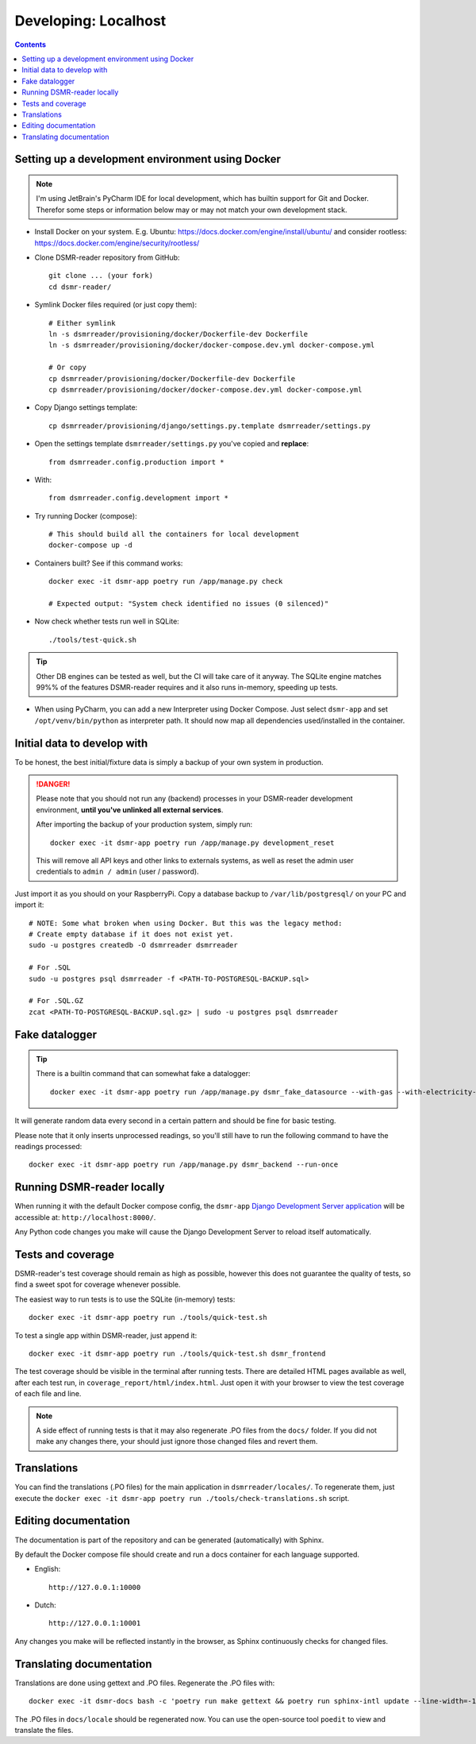 Developing: Localhost
=====================


.. contents::
    :depth: 2


Setting up a development environment using Docker
-------------------------------------------------

.. note::

    I'm using JetBrain's PyCharm IDE for local development, which has builtin support for Git and Docker.
    Therefor some steps or information below may or may not match your own development stack.

- Install Docker on your system. E.g. Ubuntu: https://docs.docker.com/engine/install/ubuntu/ and consider rootless: https://docs.docker.com/engine/security/rootless/

- Clone DSMR-reader repository from GitHub::

    git clone ... (your fork)
    cd dsmr-reader/

- Symlink Docker files required (or just copy them)::

    # Either symlink
    ln -s dsmrreader/provisioning/docker/Dockerfile-dev Dockerfile
    ln -s dsmrreader/provisioning/docker/docker-compose.dev.yml docker-compose.yml

    # Or copy
    cp dsmrreader/provisioning/docker/Dockerfile-dev Dockerfile
    cp dsmrreader/provisioning/docker/docker-compose.dev.yml docker-compose.yml

- Copy Django settings template::

    cp dsmrreader/provisioning/django/settings.py.template dsmrreader/settings.py

- Open the settings template ``dsmrreader/settings.py`` you've copied and **replace**::

    from dsmrreader.config.production import *

- With::

    from dsmrreader.config.development import *

- Try running Docker (compose)::

    # This should build all the containers for local development
    docker-compose up -d

- Containers built? See if this command works::

    docker exec -it dsmr-app poetry run /app/manage.py check

    # Expected output: "System check identified no issues (0 silenced)"

- Now check whether tests run well in SQLite::

    ./tools/test-quick.sh

.. tip::

    Other DB engines can be tested as well, but the CI will take care of it anyway. The SQLite engine matches 99%% of the features DSMR-reader requires and it also runs in-memory, speeding up tests.

- When using PyCharm, you can add a new Interpreter using Docker Compose. Just select ``dsmr-app`` and set ``/opt/venv/bin/python`` as interpreter path. It should now map all dependencies used/installed in the container.


Initial data to develop with
----------------------------

To be honest, the best initial/fixture data is simply a backup of your own system in production.

.. danger::

    Please note that you should not run any (backend) processes in your DSMR-reader development environment, **until you've unlinked all external services**.

    After importing the backup of your production system, simply run::

        docker exec -it dsmr-app poetry run /app/manage.py development_reset

    This will remove all API keys and other links to externals systems, as well as reset the admin user credentials to ``admin / admin`` (user / password).

Just import it as you should on your RaspberryPi. Copy a database backup to ``/var/lib/postgresql/`` on your PC and import it::

    # NOTE: Some what broken when using Docker. But this was the legacy method:
    # Create empty database if it does not exist yet.
    sudo -u postgres createdb -O dsmrreader dsmrreader

    # For .SQL
    sudo -u postgres psql dsmrreader -f <PATH-TO-POSTGRESQL-BACKUP.sql>
    
    # For .SQL.GZ
    zcat <PATH-TO-POSTGRESQL-BACKUP.sql.gz> | sudo -u postgres psql dsmrreader


Fake datalogger
---------------

.. tip::

    There is a builtin command that can somewhat fake a datalogger::

        docker exec -it dsmr-app poetry run /app/manage.py dsmr_fake_datasource --with-gas --with-electricity-returned

It will generate random data every second in a certain pattern and should be fine for basic testing. 

Please note that it only inserts unprocessed readings, so you'll still have to run the following command to have the readings processed::

    docker exec -it dsmr-app poetry run /app/manage.py dsmr_backend --run-once


Running DSMR-reader locally
---------------------------

When running it with the default Docker compose config, the ``dsmr-app`` `Django Development Server application <https://docs.djangoproject.com/en/3.2/intro/tutorial01/#the-development-server>`_ will be accessible at: ``http://localhost:8000/``.

Any Python code changes you make will cause the Django Development Server to reload itself automatically.


Tests and coverage
------------------

DSMR-reader's test coverage should remain as high as possible, however this does not guarantee the quality of tests, so find a sweet spot for coverage whenever possible.

The easiest way to run tests is to use the SQLite (in-memory) tests::

    docker exec -it dsmr-app poetry run ./tools/quick-test.sh
    
To test a single app within DSMR-reader, just append it::

    docker exec -it dsmr-app poetry run ./tools/quick-test.sh dsmr_frontend

The test coverage should be visible in the terminal after running tests.
There are detailed HTML pages available as well, after each test run, in ``coverage_report/html/index.html``. 
Just open it with your browser to view the test coverage of each file and line.

.. note::

    A side effect of running tests is that it may also regenerate .PO files from the ``docs/`` folder. 
    If you did not make any changes there, your should just ignore those changed files and revert them.
    

Translations
------------

You can find the translations (.PO files) for the main application in ``dsmrreader/locales/``.
To regenerate them, just execute the ``docker exec -it dsmr-app poetry run ./tools/check-translations.sh`` script.


Editing documentation
---------------------

The documentation is part of the repository and can be generated (automatically) with Sphinx.

By default the Docker compose file should create and run a docs container for each language supported.

- English::

    http://127.0.0.1:10000

- Dutch::

    http://127.0.0.1:10001

Any changes you make will be reflected instantly in the browser, as Sphinx continuously checks for changed files.


Translating documentation
-------------------------

Translations are done using gettext and .PO files. Regenerate the .PO files with::

    docker exec -it dsmr-docs bash -c 'poetry run make gettext && poetry run sphinx-intl update --line-width=-1 -p _build/locale -l nl'

The .PO files in ``docs/locale`` should be regenerated now. You can use the open-source tool ``poedit`` to view and translate the files.
